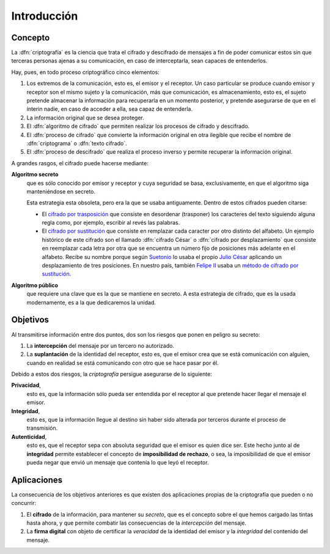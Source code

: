 .. _intro-crypto:

Introducción
************
Concepto
========
La :dfn:`criptografía` es la ciencia que trata el cifrado y descifrado de
mensajes a fin de poder comunicar estos sin que terceras personas ajenas a su
comunicación, en caso de interceptarla, sean capaces de entenderlos.

Hay, pues, en todo proceso criptográfico cinco elementos:

#. Los extremos de la comunicación, esto es, el emisor y el receptor. Un caso
   particular se produce cuando emisor y receptor son el mismo sujeto y la
   comunicación, más que comunicación, es almacenamiento, esto es, el sujeto
   pretende almacenar la información para recuperarla en un momento posterior,
   y pretende asegurarse de que en el ínterin nadie, en caso de acceder a ella,
   sea capaz de entenderla.

#. La información original que se desea proteger.

#. El :dfn:`algoritmo de cifrado` que permiten realizar los procesos de cifrado
   y descifrado.

#. El :dfn:`proceso de cifrado` que convierte la información original en otra
   ilegible que recibe el nombre de :dfn:`criptograma` o :dfn:`texto cifrado`.

#. El :dfn:`proceso de descifrado` que realiza el proceso inverso y permite
   recuperar la información original.

A grandes rasgos, el cifrado puede hacerse mediante:

**Algoritmo secreto**
   que es sólo conocido por emisor y receptor y cuya seguridad se basa,
   exclusivamente, en que el algoritmo siga manteniéndose en secreto.

   Esta estrategia esta obsoleta, pero era la que se usaba antiguamente. Dentro
   de estos cifrados pueden citarse:

   * El `cifrado por trasposición
     <https://es.wikipedia.org/wiki/Cifrado_por_transposici%C3%B3n>`_ que
     consiste en desordenar (trasponer) los caracteres del texto siguiendo
     alguna regla como, por ejemplo, escribir al revés las palabras.

   * El `cifrado por sustitución
     <https://es.wikipedia.org/wiki/Cifrado_por_sustituci%C3%B3n>`_ que consiste
     en remplazar cada caracter por otro distinto del alfabeto. Un ejemplo
     histórico de este cifrado son el llamado :dfn:`cifrado César` o
     :dfn:`cifrado por desplazamiento` que consiste en reemplazar cada letra por
     otra que se encuentra un número fijo de posiciones más adelante en el
     alfabeto. Recibe su nombre porque según `Suetonio
     <https://es.wikipedia.org/wiki/Suetonio>`_ lo usaba el propio `Julio César
     <https://es.wikipedia.org/wiki/Julio_C%C3%A9sar>`_ aplicando un
     desplazamiento de tres posiciones.  En nuestro país, también `Felipe II
     <https://es.wikipedia.org/wiki/Felipe_II_de_Espa%C3%B1a>`_ usaba un `método
     de cifrado por sustitución
     <https://www.lavanguardia.com/cultura/20161226/412829983932/mensajes-encriptados-felipe-ii.html>`_.

**Algoritmo público**
   que requiere una clave que es la que se mantiene en secreto. A esta
   estrategia de cifrado, que es la usada modernamente, es a la que dedicaremos
   la unidad.

.. _crypto-objetivos:

Objetivos
=========
Al transmitirse información entre dos puntos, dos son los riesgos que ponen en
peligro su secreto:

#. La **intercepción** del mensaje por un tercero no autorizado.
#. La **suplantación** de la identidad del receptor, esto es, que el emisor crea
   que se está comunicación con alguien, cuando en realidad se está comunicando
   con otro que se hace pasar por él.

Debido a estos dos riesgos, la *criptografía* persigue asegurarse de lo
siguiente:

**Privacidad**,
   esto es, que la información sólo pueda ser entendida por el receptor al que
   pretende hacer llegar el mensaje el emisor.

**Integridad**,
   esto es, que la información llegue al destino sin haber sido alterada por
   terceros durante el proceso de transmisión.

**Autenticidad**,
   esto es, que el receptor sepa con absoluta seguridad que el emisor es quien
   dice ser. Este hecho junto al de **integridad** permite establecer el
   concepto de **imposibilidad de rechazo**, o sea, la imposibilidad de que el
   emisor pueda negar que envió un mensaje que contenía lo que leyó el receptor.

Aplicaciones
============
La consecuencia de los objetivos anteriores es que existen dos aplicaciones
propias de la criptografía que pueden o no concurrir:

#. El **cifrado** de la información, para mantener su *secreto*, que es el
   concepto sobre el que hemos cargado las tintas hasta ahora, y que permite
   combatir las consecuencias de la *intercepción* del mensaje.

#. La **firma digital** con objeto de certificar la *veracidad* de la identidad
   del emisor y la *integridad* del contenido del mensaje. 
